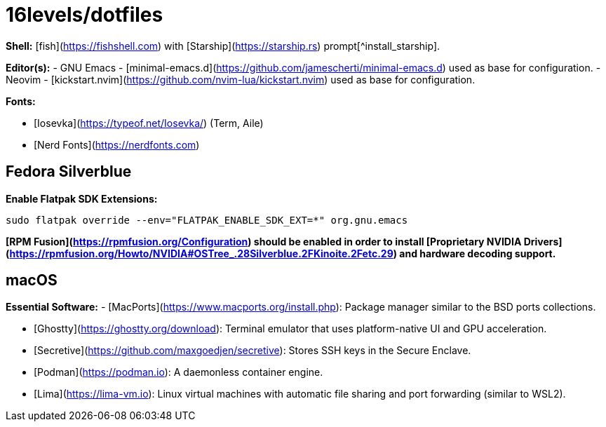 # 16levels/dotfiles

**Shell:** [fish](https://fishshell.com) with [Starship](https://starship.rs) prompt[^install_starship].

**Editor(s):**
- GNU Emacs - [minimal-emacs.d](https://github.com/jamescherti/minimal-emacs.d) used as base for configuration.
- Neovim - [kickstart.nvim](https://github.com/nvim-lua/kickstart.nvim) used as base for configuration.

**Fonts:**

- [Iosevka](https://typeof.net/Iosevka/) (Term, Aile)
- [Nerd Fonts](https://nerdfonts.com)

## Fedora Silverblue
**Enable Flatpak SDK Extensions:**
```console
sudo flatpak override --env="FLATPAK_ENABLE_SDK_EXT=*" org.gnu.emacs
```

*[RPM Fusion](https://rpmfusion.org/Configuration) should be enabled in order to install [Proprietary NVIDIA Drivers](https://rpmfusion.org/Howto/NVIDIA#OSTree_.28Silverblue.2FKinoite.2Fetc.29) and hardware decoding support.*

## macOS
**Essential Software:**
- [MacPorts](https://www.macports.org/install.php): Package manager similar to the BSD ports collections.

- [Ghostty](https://ghostty.org/download): Terminal emulator that uses platform-native UI and GPU acceleration.

- [Secretive](https://github.com/maxgoedjen/secretive): Stores SSH keys in the Secure Enclave.

- [Podman](https://podman.io): A daemonless container engine.

- [Lima](https://lima-vm.io): Linux virtual machines with automatic file sharing and port forwarding (similar to WSL2).

